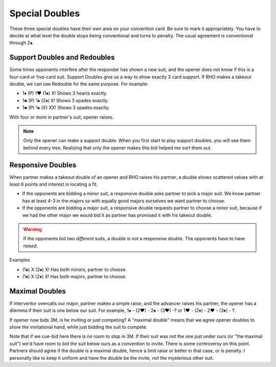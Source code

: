 .. _SpecialDoubles:

.. index::
   pair:double;special

Special Doubles
===============

These three special doubles have their own area on your convention card.  Be sure to
mark it appropriately. You have to decide at what level the double stops being 
conventional and turns to penalty.  The usual agreement is conventional through 2♠.

Support Doubles and Redoubles
-----------------------------

.. _support_double:

.. index::
   pair: double; support

Some times opponents interfere after the responder has shown a new
suit, and the opener does not know if this is a four-card or five-card
suit. Support Doubles give us a way to show exactly 3 card support. If
RHO makes a takeout double, we can use Redouble for the same purpose.
For example:

- 1♦ (P) 1♥ (1♠) X! Shows 3 hearts exactly.
- 1♣ (P) 1♠ (2♦) X! Shows 3 spades exactly.
- 1♣ (P) 1♠ (X) XX! Shows 3 spades exactly.

With four or more in partner's suit, opener raises.

.. note::
   Only the opener can make a support double. When you first start to play
   support doubles, you will see them behind every tree. Realizing that 
   only the opener makes this bid helped me sort them out.

Responsive Doubles
------------------

.. _responsive_double:

.. index::
   pair:double;responsive
   pair:convention;responsive double

When partner makes a takeout double of an opener and RHO raises his
partner, a double shows scattered values with at least 6 points and
interest in locating a fit.

-  If the opponents are bidding a minor suit, a responsive double asks
   partner to pick a major suit. We know partner has at least 4-3 in the
   majors so with equally good majors ourselves we want partner to
   choose.

-  If the opponents are bidding a major suit, a responsive double
   requests partner to choose a minor suit, because if we had the other
   major we would bid it as partner has promised it with his takeout
   double.

.. warning::
   If the opponents bid two *different* suits, a double is not a
   responsive double. The opponents have to have *raised*.

Examples

- (1♠) X (2♠) X! Has both minors, partner to choose.
- (1♦) X (2♦) X! Has both majors, partner to choose.


Maximal Doubles
---------------

.. index::
   pair:double;maximal
   pair:convention;maximal double

If interventor overcalls our major, partner makes a simple raise, and the advancer raises 
his partner, the opener has a dilemma if their suit is one below our suit. 
For example, 1♠ - (2♥) - 2♠ - (3♥) -? or 1♥ - (2♦) - 2♥ - (3♦) - ?.

If opener now bids 3M, is he inviting or just competing? A "maximal double" means that 
we agree opener doubles to show the invitational hand, while just bidding the suit to 
compete. 

Note that if we cue-bid here there is no room to stop in 3M. If their suit was not the 
one just under ours (or "the maximal suit") we'd have room to bid the suit below ours
as a convention to invite. There is some controversy on this point.  Partners should
agree if the double is a maximal double, hence a limit raise or better in that case, or is 
penalty.  I personally like to keep it uniform and have the double be the invite, not the 
mysterious other suit.

 
